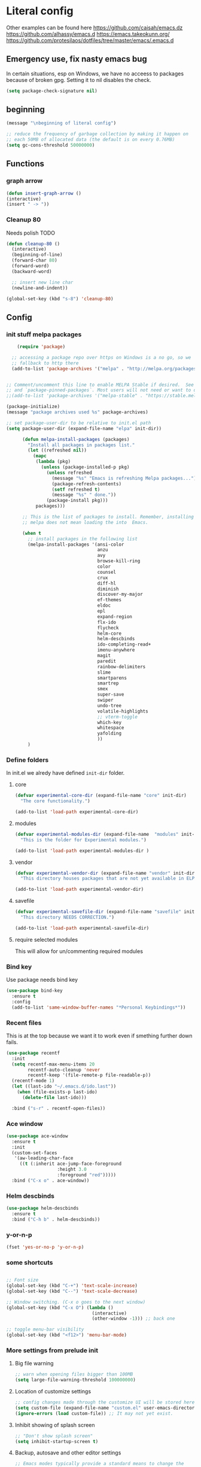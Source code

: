 * Literal config

  Other examples can be found here
  https://github.com/caisah/emacs.dz
  https://github.com/alhassy/emacs.d
  https://emacs.takeokunn.org/
  https://github.com/protesilaos/dotfiles/tree/master/emacs/.emacs.d

** Emergency use, fix nasty emacs bug
In certain situations, esp on Windows, we have no acceess to packages because of broken gpg.
Setting it to nil disables the check.

#+begin_src emacs-lisp
  (setq package-check-signature nil)
#+end_src

** beginning
   #+begin_src emacs-lisp
     (message "\nbeginning of literal config")

     ;; reduce the frequency of garbage collection by making it happen on
     ;; each 50MB of allocated data (the default is on every 0.76MB)
     (setq gc-cons-threshold 50000000)
   #+end_src

** Functions
*** graph arrow
#+begin_src emacs-lisp
  (defun insert-graph-arrow ()
  (interactive)
  (insert " -> "))
#+end_src
*** Cleanup 80

    Needs polish TODO

#+begin_src emacs-lisp
  (defun cleanup-80 ()
    (interactive)
    (beginning-of-line)
    (forward-char 80)
    (forward-word)
    (backward-word)

    ;; insert new line char
    (newline-and-indent))

  (global-set-key (kbd "s-8") 'cleanup-80)
#+end_src

** Config

*** init stuff melpa packages
#+begin_src emacs-lisp
      (require 'package)

    ;; accessing a package repo over https on Windows is a no go, so we
    ;; fallback to http there
    (add-to-list 'package-archives '("melpa" . "http://melpa.org/packages/") t)


  ;; Comment/uncomment this line to enable MELPA Stable if desired.  See `package-archive-priorities`
  ;; and `package-pinned-packages`. Most users will not need or want to do this.
  ;;(add-to-list 'package-archives '("melpa-stable" . "https://stable.melpa.org/packages/") t)

  (package-initialize)
  (message "package archives used %s" package-archives)

  ;; set package-user-dir to be relative to init.el path
  (setq package-user-dir (expand-file-name "elpa" init-dir))

        (defun melpa-install-packages (packages)
          "Install all packages in packages list."
          (let ((refreshed nil))
            (mapc
             (lambda (pkg)
               (unless (package-installed-p pkg)
                 (unless refreshed
                   (message "%s" "Emacs is refreshing Melpa packages...")
                   (package-refresh-contents)
                   (setf refreshed t)
                   (message "%s" " done."))
                 (package-install pkg)))
             packages)))

        ;; This is the list of packages to install. Remember, installing packages from
        ;; melpa does not mean loading the into  Emacs.

        (when t
          ;; install packages in the following list
          (melpa-install-packages '(ansi-color
                                    anzu
                                    avy
                                    browse-kill-ring
                                    color
                                    counsel
                                    crux
                                    diff-hl
                                    diminish
                                    discover-my-major
                                    ef-themes
                                    eldoc
                                    epl
                                    expand-region
                                    flx-ido
                                    flycheck
                                    helm-core
                                    helm-descbinds
                                    ido-completing-read+
                                    imenu-anywhere
                                    magit
                                    paredit
                                    rainbow-delimiters
                                    slime
                                    smartparens
                                    smartrep
                                    smex
                                    super-save
                                    swiper
                                    undo-tree
                                    volatile-highlights
                                    ;; vterm-toggle
                                    which-key
                                    whitespace
                                    yafolding
                                    ))
          )

#+end_src

*** Define folders
    In init.el we alredy have defined ~init-dir~ folder.

**** core
     #+begin_src emacs-lisp
       (defvar experimental-core-dir (expand-file-name "core" init-dir)
         "The core functionality.")

       (add-to-list 'load-path experimental-core-dir)
     #+end_src

**** modules
     #+begin_src emacs-lisp
       (defvar experimental-modules-dir (expand-file-name  "modules" init-dir)
         "This is the folder for Experimental modules.")

       (add-to-list 'load-path experimental-modules-dir )
     #+end_src
**** vendor
     #+begin_src emacs-lisp
       (defvar experimental-vendor-dir (expand-file-name "vendor" init-dir)
         "This directory houses packages that are not yet available in ELPA (or MELPA).")

       (add-to-list 'load-path experimental-vendor-dir)
     #+end_src

**** savefile
     #+begin_src emacs-lisp
       (defvar experimental-savefile-dir (expand-file-name "savefile" init-dir)
         "This directory NEEDS CORRECTION.")

       (add-to-list 'load-path experimental-savefile-dir)
     #+end_src

**** require selected modules
     This will allow for un/commenting required modules

*** Bind key

    Use package needs bind key

    #+begin_src emacs-lisp
      (use-package bind-key
        :ensure t
        :config
        (add-to-list 'same-window-buffer-names "*Personal Keybindings*"))
    #+end_src

*** Recent files

    This is at the top because we want it to work even if smething further down fails.

    #+begin_src emacs-lisp
      (use-package recentf
        :init
        (setq recentf-max-menu-items 20
              recentf-auto-cleanup 'never
              recentf-keep '(file-remote-p file-readable-p))
        (recentf-mode 1)
        (let ((last-ido "~/.emacs.d/ido.last"))
          (when (file-exists-p last-ido)
            (delete-file last-ido)))

        :bind ("s-r" . recentf-open-files))
    #+end_src

*** Ace window
    #+begin_src emacs-lisp
                  (use-package ace-window
                    :ensure t
                    :init
                    (custom-set-faces
                     '(aw-leading-char-face
                       ((t (:inherit ace-jump-face-foreground
                                     :height 3.0
                                     :foreground "red")))))
                    :bind ("C-x o" . ace-window))
    #+end_src

*** Helm descbinds
    #+begin_src emacs-lisp
      (use-package helm-descbinds
        :ensure t
        :bind ("C-h b" . helm-descbinds))
    #+end_src

*** y-or-n-p
    #+begin_src emacs-lisp
      (fset 'yes-or-no-p 'y-or-n-p)
    #+end_src

*** some shortcuts
    #+begin_src emacs-lisp

;; Font size
(global-set-key (kbd "C-+") 'text-scale-increase)
(global-set-key (kbd "C--") 'text-scale-decrease)

;; Window switching. (C-x o goes to the next window)
(global-set-key (kbd "C-x O") (lambda ()
                                (interactive)
                                (other-window -1))) ;; back one

;; toggle menu-bar visibility
(global-set-key (kbd "<f12>") 'menu-bar-mode)

    #+end_src

*** More settings from prelude init

**** Big file warning
     #+begin_src emacs-lisp
       ;; warn when opening files bigger than 100MB
       (setq large-file-warning-threshold 100000000)
     #+end_src

**** Location of customize settings
     #+begin_src emacs-lisp
       ;; config changes made through the customize UI will be stored here
       (setq custom-file (expand-file-name "custom.el" user-emacs-directory))
       (ignore-errors (load custom-file)) ;; It may not yet exist.
     #+end_src

**** Inhibit showing of splash screen
     #+begin_src emacs-lisp
       ;; "Don't show splash screen"
       (setq inhibit-startup-screen t)
     #+end_src

**** Backup, autosave and other editor settings

#+begin_src emacs-lisp
  ;; Emacs modes typically provide a standard means to change the
  ;; indentation width -- eg. c-basic-offset: use that to adjust your
  ;; personal indentation width, while maintaining the style (and
  ;; meaning) of any files you load.
  (setq-default indent-tabs-mode nil)   ;; don't use tabs to indent
  (setq-default tab-width 8)            ;; but maintain correct appearance

  ;; Newline at end of file
  (setq require-final-newline t)

  ;; delete the selection with a keypress
  (delete-selection-mode t)

  ;; store all backup and autosave files in the tmp dir
  (setq backup-directory-alist
        `((".*" . ,temporary-file-directory)))
  (setq auto-save-file-name-transforms
        `((".*" ,temporary-file-directory t)))

  ;; revert buffers automatically when underlying files are changed externally
  (global-auto-revert-mode t)

     #+end_src

*** Emacs server

    Allow access from emacsclient

    #+begin_src emacs-lisp
      (require 'server)
      (add-hook 'after-init-hook
                (lambda ()
                  (unless (server-running-p)
                    (server-start))))
    #+end_src

*** Window title
#+begin_src emacs-lisp
      ;; more useful frame title, that show either a file or a
      ;; buffer name (if the buffer isn't visiting a file)
      (setq frame-title-format
            '("" invocation-name " Experimental - " (:eval (if (buffer-file-name)
                                                  (abbreviate-file-name (buffer-file-name))
                                                "%b"))))
#+end_src


*** Which key
This package provides helpful prompts for key shortcuts.
https://github.com/justbur/emacs-which-key

#+begin_src emacs-lisp
  (use-package which-key
    :diminish
    :defer 5
    :config (which-key-mode)
            (which-key-setup-side-window-bottom)
            (setq which-key-idle-delay 0.05))
#+end_src

*** Turn off tool bar
#+begin_src emacs-lisp
      (tool-bar-mode -1)
#+end_src

*** Autocompletion - ivy
**** Ivy
https://dev.to/deciduously/how-i-emacs-and-so-can-you-packages-m9p
#+begin_src emacs-lisp
  ;; (use-package ivy
  ;;   :ensure t				;make sure ivy is installed
  ;;   :diminish
  ;;   :init (ivy-mode 1)			;globally at startup
  ;;   :config
  ;;   (setq ivy-use-virtual-buffers t)
  ;;   (setq enable-recursive-minibuffers t)
  ;;   (setq ivy-height 20)
  ;;   (setq ivy-count-format "%d/%d ")
  ;;   :bind ("C-c C-r" . ivy-resume))
#+end_src


**** Swiper
Improved C-s search
#+begin_src emacs-lisp
(use-package swiper
    :ensure t
    :bind ("C-s" . swiper))
#+end_src

**** Counsel
#+begin_src emacs-lisp
  ;; (use-package counsel
  ;;   :ensure t
  ;;   :bind*				;load when pressed
  ;;   (
  ;;    ("M-x"     . counsel-M-x)
  ;;    ("C-x C-f" . counsel-find-file)
  ;;    ("C-x C-r" . counsel-recentf)  ; search for recently edited
  ;;    ("C-c g"   . counsel-git)      ; search for files in git repo
  ;;    ("C-c j"   . counsel-git-grep) ; search for regexp in git repo
  ;;    ("C-c /"   . counsel-ag)       ; Use ag for regexp
  ;;    ("C-x l"   . counsel-locate)
  ;;    ("C-x C-f" . counsel-find-file)
  ;;    ("<f1> f"  . counsel-describe-function)
  ;;    ("<f1> v"  . counsel-describe-variable)
  ;;    ("<f1> l"  . counsel-find-library)
  ;;    ("<f2> i"  . counsel-info-lookup-symbol)
  ;;    ("<f2> u"  . counsel-unicode-char)
  ;;    ))
#+end_src

*** smex
#+begin_src emacs-lisp
  (global-set-key (kbd "M-x") 'smex)
  (global-set-key (kbd "M-X") 'smex-major-mode-commands)
  ;; This is your old M-x.
  (global-set-key (kbd "C-c C-c M-x") 'execute-extended-command)
#+end_src

*** COMMENT Autocompletion - ido
#+begin_src emacs-lisp
  (use-package ido
    :ensure t
    :config
    (setq ido-enable-prefix nil
          ido-enable-flex-matching t
          ido-create-new-buffer 'always
          ido-use-filename-at-point 'guess
          ido-max-prospects 10
          ido-save-directory-list-file (expand-file-name "ido.hist" experimental-savefile-dir)
          ido-default-file-method 'selected-window
          ido-auto-merge-work-directories-length -1)
    (ido-mode +1)
    (ido-ubiquitous-mode +1)
    (setq ido-use-faces nil)

    )
#+end_src

flx-ido is not available
#+begin_src emacs-lisp
  (use-package flx-ido
    :ensure t
    :config
    (flx-ido-mode +1)
   )
#+end_src

#+begin_src emacs-lisp
  (use-package smex
    :ensure t
    :config
    (setq smex-save-file (expand-file-name ".smex-items" experimental-savefile-dir))
    (smex-initialize)
    (global-set-key (kbd "M-x") 'smex)
    (global-set-key (kbd "M-X") 'smex-major-mode-commands)

    )
#+end_src

*** Company
Pop up menu

#+begin_src emacs-lisp
  (use-package company
    :ensure t
    :config
    (setq company-idle-delay 0.5)
    (setq company-show-numbers t)
    (setq company-tooltip-limit 10)
    (setq company-minimum-prefix-length 2)
    (setq company-tooltip-align-annotations t)
    ;; invert the navigation direction if the the completion popup-isearch-match
    ;; is displayed on top (happens near the bottom of windows)
    (setq company-tooltip-flip-when-above t)

    (global-company-mode 1)
    (diminish 'company-mode)

    )
#+end_src

*** Origami

#+begin_src emacs-lisp
  ;; (use-package origami
  ;;   :ensure t
  ;;   :bind (("C-c o C" . origami-close-all-nodes)
  ;;          ("C-c o c" . origami-close-node)
  ;;          ("C-c o x" . origami-close-node-recursively)

  ;;          ("C-c o f" . origami-forward-fold)
  ;;          ("C-c o F" . origami-forward-fold-same-level)
  ;;          ("C-c o g" . origami-forward-toggle-node)

  ;;          ("C-c o n" . origami-next-fold)

  ;;          ("C-c o J" .   origami-open-all-nodes)
  ;;          ("C-c o j" .   origami-open-node)
  ;;          ("C-c o m" .   origami-open-node-recursively)

  ;;          ("C-c o p" . origami-previous-fold)

  ;;          ("C-c o r" . origami-redo)
  ;;          ("C-c o R" . origami-reset)

  ;;          ("C-c o s" . origami-show-node)
  ;;          ("C-c o S" . origami-show-only-node)

  ;;          ("C-c o T" . origami-toggle-all-nodes)
  ;;          ("C-c o t" . origami-toggle-node)
  ;;          ("C-c o u" .   origami-undo)))
#+end_src

*** Add mode flashing in overwrite
    #+begin_src emacs-lisp
      (defun double-flash-mode-line ()
        (let ((flash-sec (/ 1.0 20)))
          (invert-face 'mode-line)
          (run-with-timer flash-sec nil #'invert-face 'mode-line)
          (run-with-timer (* 2 flash-sec) nil #'invert-face 'mode-line)
          (run-with-timer (* 3 flash-sec) nil #'invert-face 'mode-line)))

      (add-hook 'overwrite-mode-hook #'(lambda () (double-flash-mode-line)))
    #+end_src




*** Org mode configuration

      https://fortelabs.co/blog/building-a-second-brain-in-emacs-and-org-mode/

**** org-roam
      can not use on windows without sqlite
#+begin_src emacs-lisp
  ;; ;; Org-Roam basic configuration
  ;; (setq org-directory (concat (getenv "HOME") "/Documents/org-roam/"))

  ;; (use-package org-roam
  ;;   :ensure t
  ;;   :after org
  ;;   :init (setq org-roam-v2-ack t) ;; Acknowledge V2 upgrade
  ;;   :custom
  ;;   (org-roam-directory (file-truename org-directory))
  ;;   :config
  ;;   (org-roam-db-autosync-enable)
  ;;   (setq org-roam-completion-everywhere t)
  ;;   :bind (("C-c n f" . org-roam-node-find)
  ;;          ("C-c n g" . org-roam-graph)
  ;;          ("C-c n r" . org-roam-node-random)
  ;;          (:map org-mode-map
  ;;                (("C-c n i" . org-roam-node-insert)
  ;;                 ("C-c n o" . org-id-get-create)
  ;;                 ("C-c n t" . org-roam-tag-add)
  ;;                 ("C-c n a" . org-roam-alias-add)
  ;;                 ("C-c n l" . org-roam-buffer-toggle)))))
#+end_src

**** pdf link to page index

     #+BEGIN_SRC emacs-lisp
       (require 'org)
       (org-link-set-parameters "pdf" 'org-pdf-open nil)

       (defun org-pdf-open (link)
         "Where page number is 105, the link should look like:
          [[pdf:/path/to/file.pdf#105][My description.]]"
         (let* ((path+page (split-string link "#"))
                (pdf-file (car path+page))
                (page (car (cdr path+page))))
           (start-process "view-pdf" nil "evince" "--page-index" page pdf-file)))
     #+END_SRC



**** link to a file and line
      #+begin_src emacs-lisp
 (defun my-file-line-link ()
   "Copy the buffer full path and line number into a clipboard
                  for pasting into *.org file."
   (interactive)
   (let* ((home-part (concat "/home/"
                             (user-login-name)))
          (the-link
           (let ((file-link
                  (concat "file:"
                          (let ((bfn buffer-file-name))
                            (if (string-prefix-p home-part bfn)
                                (concat "~"
                                        (substring bfn (length home-part)))
                              bfn))
                          "::"
                          (substring  (what-line) 5))))
             (if (string-match " " file-link)
                 (concat "[[" file-link "]]")
               file-link))))
     (kill-new
      (message the-link))))

        ;; we had to cheat to have s-\ as a shortcut
 (global-set-key (kbd (format "%s-%c" "s" 92)) 'my-file-line-link)
      #+end_src

*** Idris


     can not load
    #+begin_src emacs-lisp
      ;; (use-package idris2-mode
      ;;   :load-path "vendor/idris2-mode"

      ;;   )
    #+end_src

*** Elm
#+begin_src emacs-lisp
  (add-hook 'elm-mode-hook 'elm-format-on-save-mode)
  (add-hook 'elm-mode-hook
            #'(lambda ()
                (local-set-key (kbd "C-]") 'insert-graph-arrow)))

#+end_src
*** Lisp
- The missing lisp autocompletion can be for now resolved with C-c M-i
**** Emasc Lisp
TODO add code for nicer ielm experiemce

***** jacek-verse
We need to use path like this

#+begin_src emacs-lisp
  (use-package jacek-verse
    :commands jacek-verse
    :load-path "modules/"
    :bind ("<f5>" . verse-link)
    )
#+end_src

**** Clojure
  #+BEGIN_SRC emacs-lisp
    (add-to-list 'auto-mode-alist '("\\.edn\\'" . clojure-mode))

    (add-hook 'cider-repl-mode-hook
              #'(lambda ()
                 (local-set-key (kbd "C-c M-k") 'cider-repl-clear-buffer)))

    (add-hook 'cider-repl-mode-hook
              #'(lambda ()
                 (local-set-key (kbd "C-c M-a") 'cider-load-all-files)))
  #+END_SRC


**** Sly
http://joaotavora.github.io/sly/#Introduction

#+begin_src emacs-lisp
  (setq inferior-lisp-program "/usr/local/bin/sbcl")
#+end_src

#+begin_src emacs-lisp

#+end_src

**** Slime
ideas for config
https://github.com/bbatsov/emacs-dev-kit/blob/master/common-lisp-config.el

 #+BEGIN_SRC emacs-lisp
   ;; (when nil
   ;; ;;; this code has been responsible for slime version problem
   ;;   (defvar slime-helper-el "~/quicklisp/slime-helper.el")
   ;;   (when (file-exists-p slime-helper-el)
   ;;     (load (expand-file-name slime-helper-el)))

   ;;   (require 'slime)
   ;;   (require 'slime-repl)
   ;;   (require 'slime-autoloads)

   ;;   (setq slime-contribs '(slime-fancy slime-fancy-inspector))

   ;; ;;; switch depending on OS
   ;;   (setq inferior-lisp-program (if (equal system-type 'windows-nt)
   ;;                                   "sbcl.exe"
   ;;                                 "sbcl"))

   ;;   (defun slime-contrib-directory ()
   ;;     (let* ((slime-folder-prefix "slime-20")
   ;;            (folder-length (length slime-folder-prefix))
   ;;            (slime-folder (car (seq-filter (lambda(x) (and (>= (length x)
   ;;                                                               folder-length)
   ;;                                                           (equal slime-folder-prefix
   ;;                                                                  (seq-subseq x 0 folder-length))) )
   ;;                                           (directory-files "~/.emacs.d/elpa")))))
   ;;       (concat "~/.emacs.d/elpa/" slime-folder "/contrib/")))



   ;; ;;; copy last s-expression to repl
   ;; ;;; useful for expressions like (in-package #:whatever)
   ;; ;;; alternatively you can use C-c ~ with cursor after (in-package :some-package)
   ;; ;;; https://www.reddit.com/r/lisp/comments/ehs12v/copying_last_expression_to_repl_in_emacsslime/

   ;;   (defun slime-copy-last-expression-to-repl (string)
   ;;     (interactive (list (slime-last-expression)))
   ;;     (slime-switch-to-output-buffer)
   ;;     (goto-char (point-max))
   ;;     (insert string))

   ;;   (global-set-key (kbd "C-c C-3") 'slime-copy-last-expression-to-repl)

   ;;   (eval-after-load "slime"
   ;;     '(progn
   ;;        (setq slime-complete-symbol-function 'slime-fuzzy-complete-symbol
   ;;              slime-fuzzy-completion-in-place t
   ;;              slime-enable-evaluate-in-emacs t
   ;;              slime-autodoc-use-multiline-p t
   ;;              tab-always-indent 'complete)


   ;;        (define-key slime-mode-map (kbd "C-c i") 'slime-inspect)
   ;;        (define-key slime-mode-map (kbd "C-c C-s") 'slime-selector)
   ;;        ))
   ;;   )
 #+END_SRC

**** Paredit
 #+BEGIN_SRC emacs-lisp
   (add-hook 'minibuffer-inactive-mode-hook #'paredit-mode)
   (add-hook 'minibuffer-inactive-mode-hook #'rainbow-delimiters-mode)

   (defun swap-paredit ()
     "Replace smartparens with superior paredit."
     (smartparens-mode -1)
     (paredit-mode +1))

   (autoload 'paredit-mode "paredit"
     "Minor mode for pseudo-structurally editing Lisp code." t)
   (add-hook 'emacs-lisp-mode-hook (lambda () (swap-paredit)))

   (add-hook 'lisp-mode-hook (lambda () (swap-paredit)))
   (add-hook 'lisp-interaction-mode-hook (lambda () (swap-paredit)))

   (add-hook 'scheme-mode-hook (lambda () (swap-paredit)))
   (add-hook 'geiser-repl-mode-hook (lambda () (swap-paredit)))
   (add-hook 'geiser-repl-mode-hook 'rainbow-delimiters-mode)

   (add-hook 'ielm-mode-hook (lambda () (swap-paredit)))
   (add-hook 'ielm-mode-hook 'rainbow-delimiters-mode)

   (add-hook 'slime-repl-mode-hook (lambda () (swap-paredit)))
   (add-hook 'slime-repl-mode-hook 'rainbow-delimiters-mode)

   (add-hook 'clojure-mode-hook (lambda () (swap-paredit)))
   (add-hook 'cider-repl-mode-hook (lambda () (swap-paredit)))
 #+END_SRC

**** The rest
 #+BEGIN_SRC emacs-lisp
   ;(require 'slime)
   ;; (setq common-lisp-hyperspec-root
   ;;       (format
   ;;        "file:/home/%s/Documents/Manuals/Lisp/HyperSpec-7-0/HyperSpec/"
   ;;        user-login-name))

     (defun unfold-lisp ()
       "Unfold lisp code."
       (interactive)
       (search-forward ")")
       (backward-char)
       (search-forward " ")
       (newline-and-indent))

     (global-set-key (kbd "s-0") 'unfold-lisp)
 #+END_SRC

*** Parentheses coloring

 #+BEGIN_SRC emacs-lisp
   ;;; this add capability to define your own hook for responding to theme changes
   (defvar after-load-theme-hook nil
     "Hook run after a color theme is loaded using `load-theme'.")

   (defadvice load-theme (after run-after-load-theme-hook activate)
     "Run `after-load-theme-hook'."
     (run-hooks 'after-load-theme-hook))

   (require 'color)
   (defun hsl-to-hex (h s l)
     "Convert H S L to hex colours."
     (let (rgb)
       (setq rgb (color-hsl-to-rgb h s l))
       (color-rgb-to-hex (nth 0 rgb)
                         (nth 1 rgb)
                         (nth 2 rgb))))

   (defun hex-to-rgb (hex)
     "Convert a 6 digit HEX color to r g b."
     (mapcar #'(lambda (s) (/ (string-to-number s 16) 255.0))
             (list (substring hex 1 3)
                   (substring hex 3 5)
                   (substring hex 5 7))))

   (defun bg-color ()
     "Return COLOR or it's hexvalue."
     (let ((color (face-attribute 'default :background)))
       (if (equal (substring color 0 1) "#")
           color
         (apply 'color-rgb-to-hex (color-name-to-rgb color)))))

   (defun bg-light ()
     "Calculate background brightness."
     (< (color-distance  "white"
                         (bg-color))
        (color-distance  "black"
                         (bg-color))))

   (defun whitespace-line-bg ()
     "Calculate long line highlight depending on background brightness."
     (apply 'color-rgb-to-hex
            (apply 'color-hsl-to-rgb
                   (apply (if (bg-light) 'color-darken-hsl 'color-lighten-hsl)
                          (append
                           (apply 'color-rgb-to-hsl
                                  (hex-to-rgb
                                   (bg-color)))
                           '(7))))))

   (defun bracket-colors ()
     "Calculate the bracket colours based on background."
     (let (hexcolors lightvals)
       (setq lightvals (if (bg-light)
                           (list (list .60 1.0 0.55) ; H S L
                                 (list .30 1.0 0.40)
                                 (list .11 1.0 0.55)
                                 (list .01 1.0 0.65)
                                 (list .75 0.9 0.55) ; H S L
                                 (list .49 0.9 0.40)
                                 (list .17 0.9 0.47)
                                 (list .05 0.9 0.55))
                         (list (list .70 1.0 0.68) ; H S L
                               (list .30 1.0 0.40)
                               (list .11 1.0 0.50)
                               (list .01 1.0 0.50)
                               (list .81 0.9 0.55) ; H S L
                               (list .49 0.9 0.40)
                               (list .17 0.9 0.45)
                               (list .05 0.9 0.45))))
       (dolist (n lightvals)
         (push (apply 'hsl-to-hex n) hexcolors))
       (reverse hexcolors)))


   (defun colorise-brackets ()
     "Apply my own colours to rainbow delimiters."
     (interactive)
     (require 'rainbow-delimiters)
     (custom-set-faces
      ;; change the background but do not let theme to interfere with the foreground
      `(whitespace-line ((t (:background ,(whitespace-line-bg)))))
      ;; or use (list-colors-display)
      `(rainbow-delimiters-depth-2-face ((t (:foreground ,(nth 0 (bracket-colors))))))
      `(rainbow-delimiters-depth-3-face ((t (:foreground ,(nth 1 (bracket-colors))))))
      `(rainbow-delimiters-depth-4-face ((t (:foreground ,(nth 2 (bracket-colors))))))
      `(rainbow-delimiters-depth-5-face ((t (:foreground ,(nth 3 (bracket-colors))))))
      `(rainbow-delimiters-depth-6-face ((t (:foreground ,(nth 4 (bracket-colors))))))
      `(rainbow-delimiters-depth-7-face ((t (:foreground ,(nth 5 (bracket-colors))))))
      `(rainbow-delimiters-depth-8-face ((t (:foreground ,(nth 6 (bracket-colors))))))
      `(rainbow-delimiters-depth-9-face ((t (:foreground ,(nth 7 (bracket-colors))))))
      `(rainbow-delimiters-unmatched-face ((t (:foreground "white" :background "red"))))
      `(highlight ((t (:foreground "#ff0000" :background "#888"))))))

   (colorise-brackets)

   (add-hook 'prog-mode-hook 'rainbow-delimiters-mode)
   (add-hook 'after-load-theme-hook 'colorise-brackets)


 #+END_SRC


** tip of the day

   #+begin_src emacs-lisp
     (message "M-x describe-personal-keybindings will show keybindings defined in use-package user configuration.")
   #+end_src

** The end
   #+begin_src emacs-lisp
     ;; put frequency of garbage collection back to normal
     (setq gc-cons-threshold  800000)

     (message "\nthe end of literal config\n")
   #+end_src
